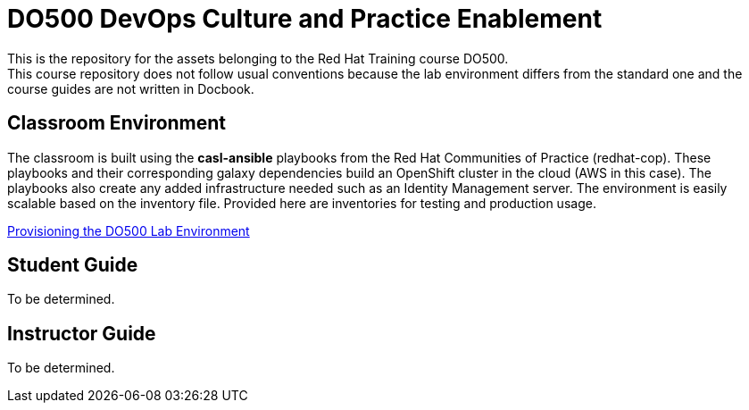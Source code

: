 = DO500 DevOps Culture and Practice Enablement
This is the repository for the assets belonging to the Red Hat Training course DO500.
This course repository does not follow usual conventions because the lab environment differs from the standard one and the course guides are not written in Docbook.

== Classroom Environment
The classroom is built using the *casl-ansible* playbooks from the
Red Hat Communities of Practice (redhat-cop).
These playbooks and their corresponding galaxy dependencies build an
OpenShift cluster in the cloud (AWS in this case).
The playbooks also create any added infrastructure needed such as
an Identity Management server. The environment is easily scalable
based on the inventory file.  Provided here are inventories for
testing and production usage.

link:./classroom/docs/Provision.adoc[Provisioning the DO500 Lab Environment]

== Student Guide
To be determined.

== Instructor Guide
To be determined.
